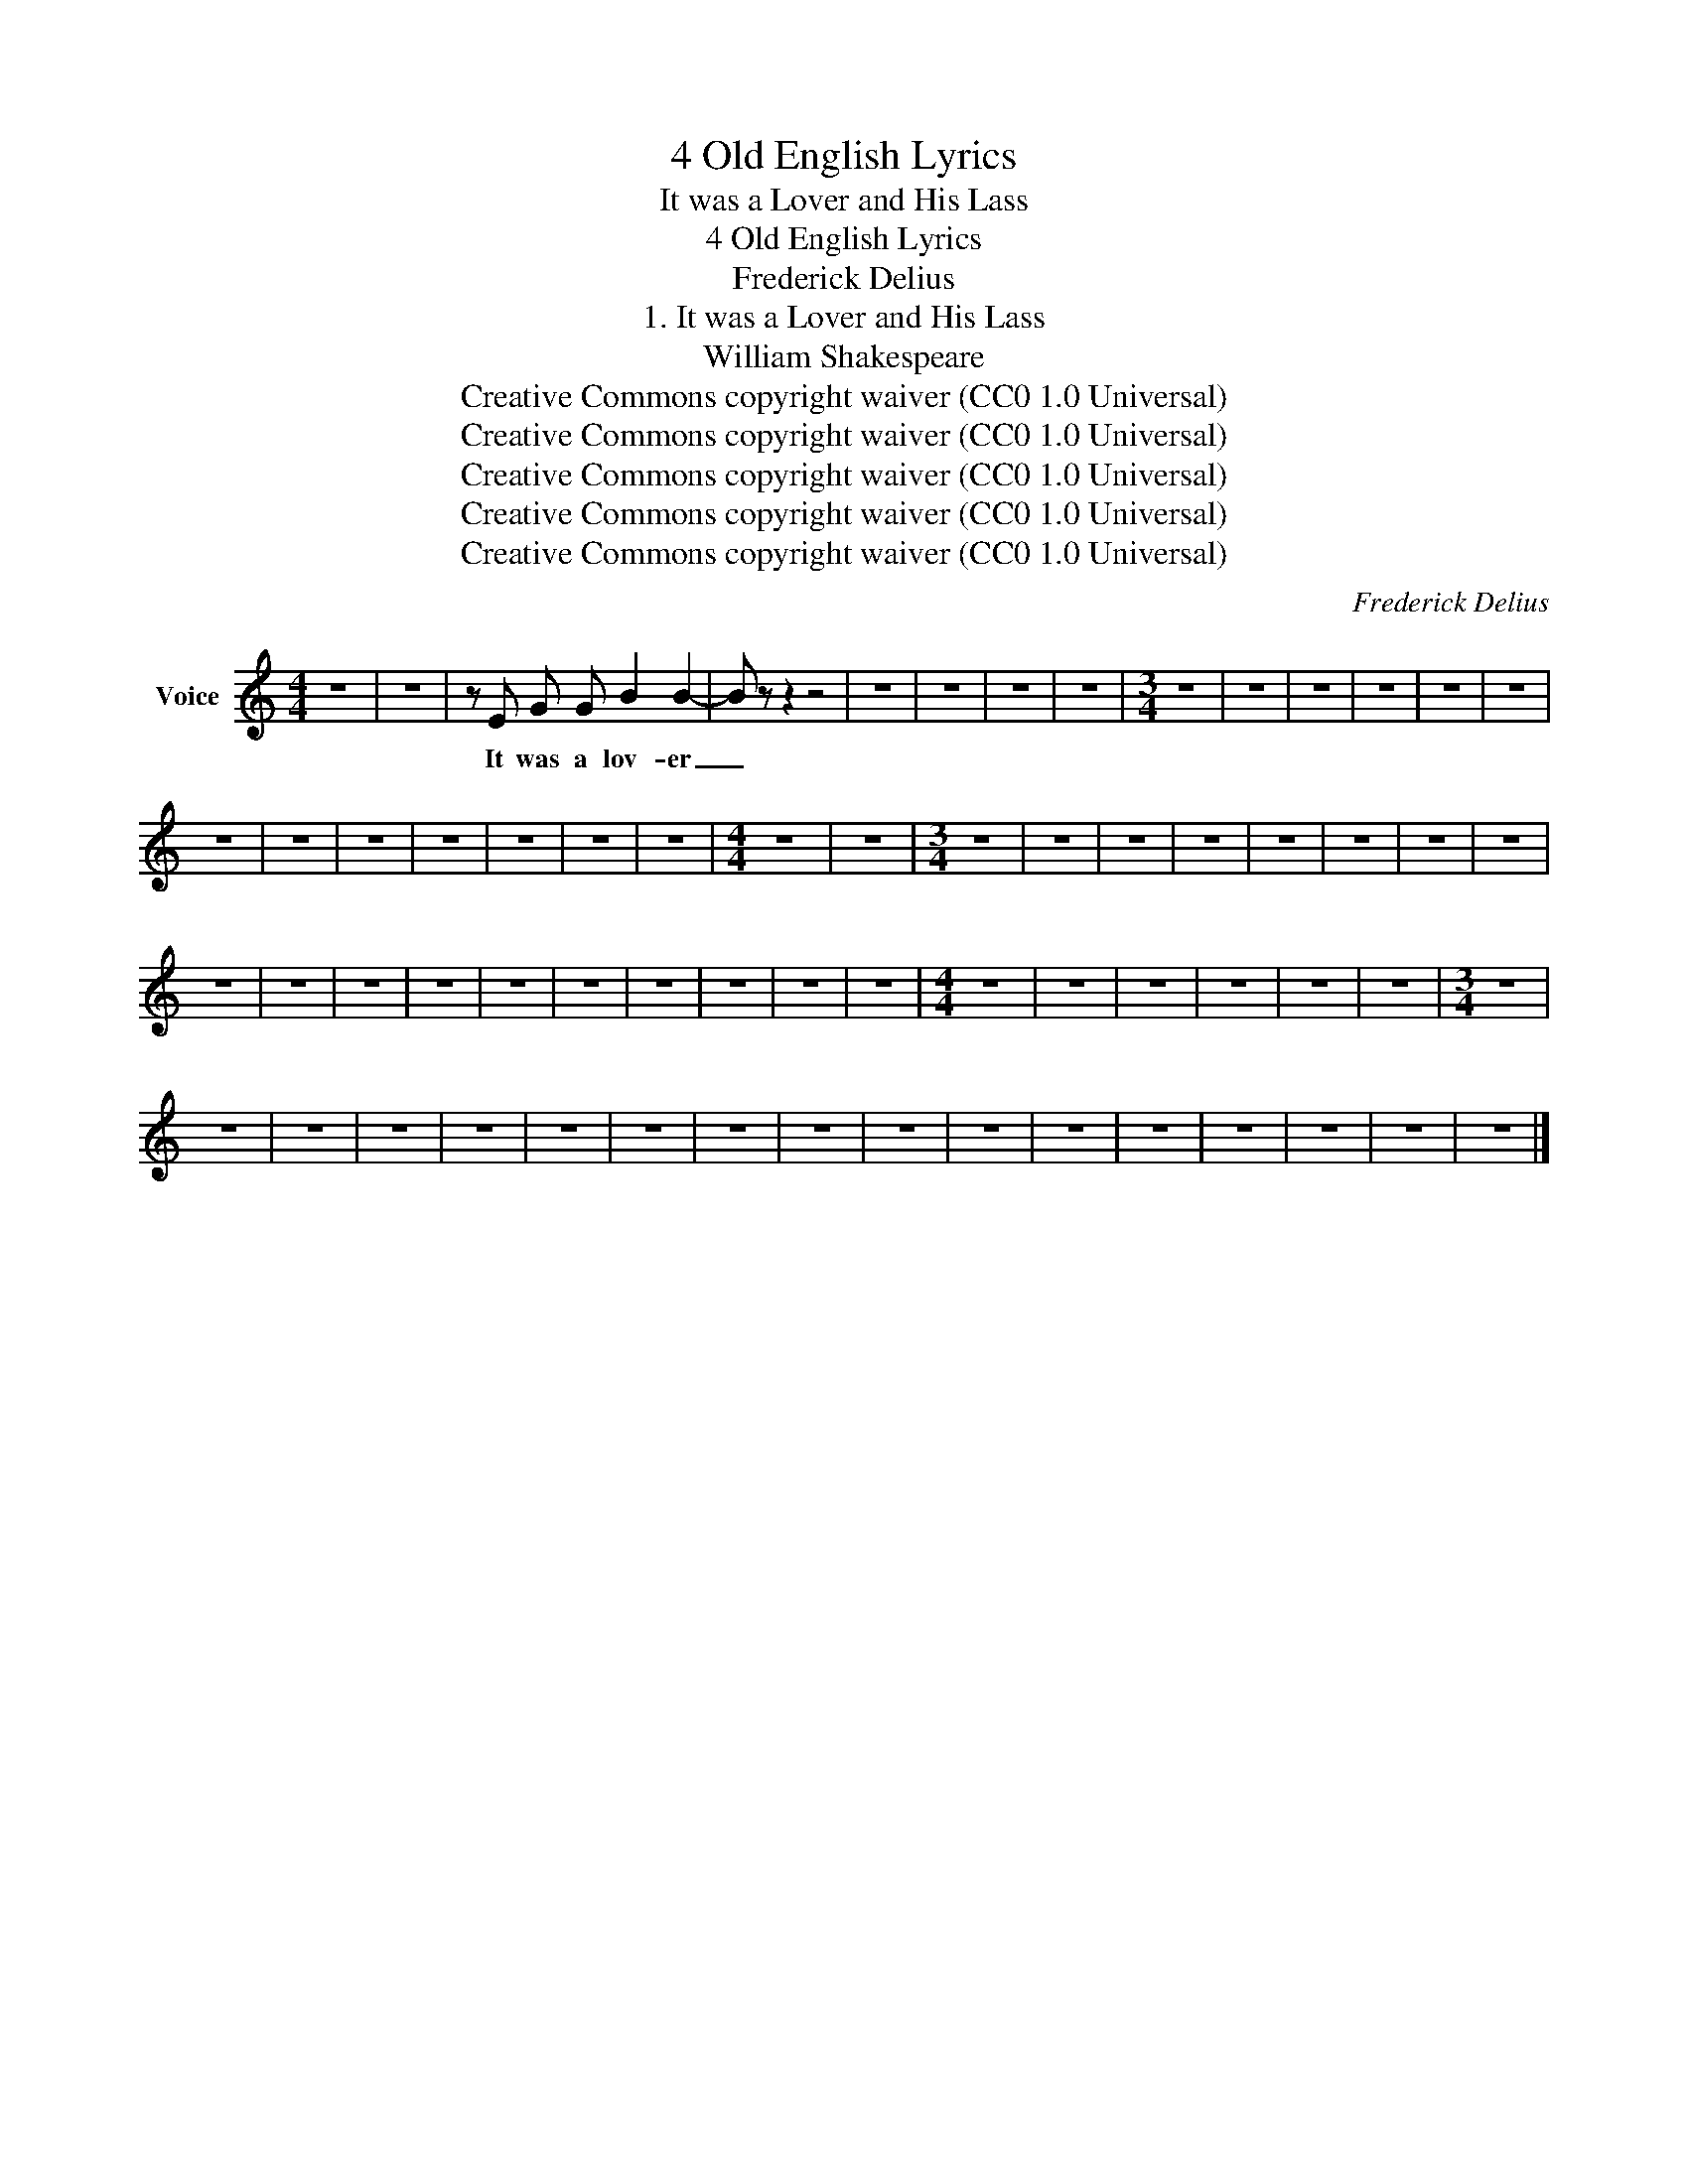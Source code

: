 X:1
T:4 Old English Lyrics
T:It was a Lover and His Lass
T:4 Old English Lyrics
T:Frederick Delius
T:1. It was a Lover and His Lass
T:William Shakespeare
T:Creative Commons copyright waiver (CC0 1.0 Universal)
T:Creative Commons copyright waiver (CC0 1.0 Universal)
T:Creative Commons copyright waiver (CC0 1.0 Universal)
T:Creative Commons copyright waiver (CC0 1.0 Universal)
T:Creative Commons copyright waiver (CC0 1.0 Universal)
C:Frederick Delius
Z:William Shakespeare
Z:Creative Commons copyright waiver (CC0 1.0 Universal)
L:1/8
M:4/4
K:C
V:1 treble nm="Voice"
V:1
 z8 | z8 | z E G G B2 B2- | B z z2 z4 | z8 | z8 | z8 | z8 |[M:3/4] z6 | z6 | z6 | z6 | z6 | z6 | %14
w: ||It was a lov- er|_|||||||||||
 z6 | z6 | z6 | z6 | z6 | z6 | z6 |[M:4/4] z8 | z8 |[M:3/4] z6 | z6 | z6 | z6 | z6 | z6 | z6 | z6 | %31
w: |||||||||||||||||
 z6 | z6 | z6 | z6 | z6 | z6 | z6 | z6 | z6 | z6 |[M:4/4] z8 | z8 | z8 | z8 | z8 | z8 |[M:3/4] z6 | %48
w: |||||||||||||||||
 z6 | z6 | z6 | z6 | z6 | z6 | z6 | z6 | z6 | z6 | z6 | z6 | z6 | z6 | z6 | z6 |] %64
w: ||||||||||||||||

